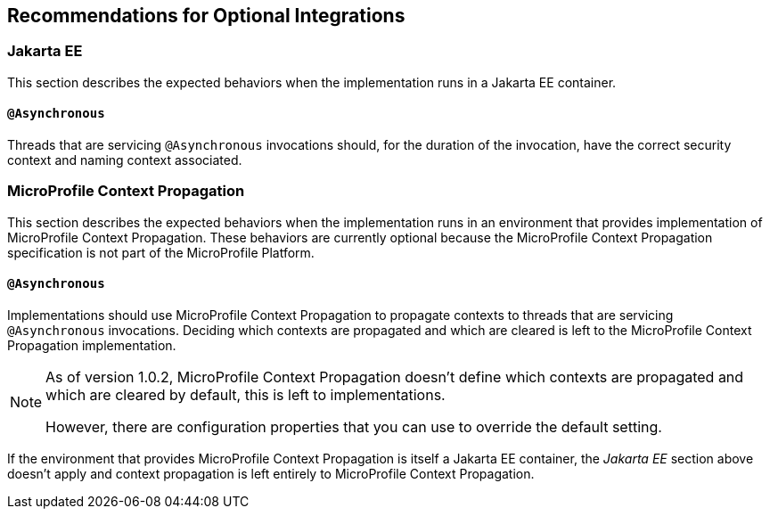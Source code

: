 //
// Copyright (c) 2020 Contributors to the Eclipse Foundation
//
// See the NOTICE file(s) distributed with this work for additional
// information regarding copyright ownership.
//
// Licensed under the Apache License, Version 2.0 (the "License");
// You may not use this file except in compliance with the License.
// You may obtain a copy of the License at
//
//    http://www.apache.org/licenses/LICENSE-2.0
//
// Unless required by applicable law or agreed to in writing, software
// distributed under the License is distributed on an "AS IS" BASIS,
// WITHOUT WARRANTIES OR CONDITIONS OF ANY KIND, either express or implied.
// See the License for the specific language governing permissions and
// limitations under the License.
// Contributors:
// Ladislav Thon

[[optional-integrations]]

== Recommendations for Optional Integrations

=== Jakarta EE

This section describes the expected behaviors when the implementation runs in a Jakarta EE container.

==== `@Asynchronous`

Threads that are servicing `@Asynchronous` invocations should, for the duration of the invocation, have the correct security context and naming context associated.

=== MicroProfile Context Propagation

This section describes the expected behaviors when the implementation runs in an environment that provides implementation of MicroProfile Context Propagation.
These behaviors are currently optional because the MicroProfile Context Propagation specification is not part of the MicroProfile Platform.

==== `@Asynchronous`

Implementations should use MicroProfile Context Propagation to propagate contexts to threads that are servicing `@Asynchronous` invocations.
Deciding which contexts are propagated and which are cleared is left to the MicroProfile Context Propagation implementation.

[NOTE]
====
As of version 1.0.2, MicroProfile Context Propagation doesn't define which contexts are propagated and which are cleared by default, this is left to implementations.

However, there are configuration properties that you can use to override the default setting.
====

If the environment that provides MicroProfile Context Propagation is itself a Jakarta EE container, the _Jakarta EE_ section above doesn't apply and context propagation is left entirely to MicroProfile Context Propagation.
